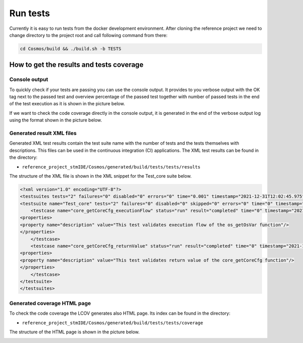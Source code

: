 Run tests
=============================
Currently it is easy to run tests from the docker development environment. After cloning the reference
project we need to change directory to the project root and call following command from there:

.. code-block::

    cd Cosmos/build && ./build.sh -b TESTS

How to get the results and tests coverage
-------------------------------------------
Console output
`````````````````
To quickly check if your tests are passing you can use the console output. It provides to you verbose output with the
OK tag next to the passed test and overview percentage of the passed test together with number of passed tests in the end of
the test execution as it is shown in the picture below.

.. image:: ../../../../images/cUnitTests/consoleOutput_result.png

If we want to check the code coverage directly in the console output, it is generated in the end of the verbose output log
using the format shown in the picture below.

.. image:: ../../../../images/cUnitTests/consoleOutput_coverage.png

Generated result XML files
````````````````````````````
Generated XML test results contain the test suite name with the number of tests and the tests themselves with descriptions.
This files can be used in the continuous integration (CI) applications. The XML test results can be found in the directory:

- ``reference_project_stmIDE/Cosmos/generated/build/tests/tests/results``

The structure of the XML file is shown in the
XML snippet for the Test_core suite below.

.. code-block:: XML

    <?xml version="1.0" encoding="UTF-8"?>
    <testsuites tests="2" failures="0" disabled="0" errors="0" time="0.001" timestamp="2021-12-31T12:02:45.975" name="AllTests">
    <testsuite name="Test_core" tests="2" failures="0" disabled="0" skipped="0" errors="0" time="0" timestamp="2021-12-31T12:02:45.975">
        <testcase name="core_getCoreCfg_executionFlow" status="run" result="completed" time="0" timestamp="2021-12-31T12:02:45.975" classname="Test_core">
    <properties>
    <property name="description" value="This test validates execution flow of the os_getOsVar function"/>
    </properties>
        </testcase>
        <testcase name="core_getCoreCfg_returnValue" status="run" result="completed" time="0" timestamp="2021-12-31T12:02:45.975" classname="Test_core">
    <properties>
    <property name="description" value="This test validates return value of the core_getCoreCfg function"/>
    </properties>
        </testcase>
    </testsuite>
    </testsuites>


Generated coverage HTML page
```````````````````````````````
To check the code coverage the LCOV generates also HTML page. Its index can be found in the directory:

- ``reference_project_stmIDE/Cosmos/generated/build/tests/tests/coverage``

The structure of the HTML page is shown in the picture below.

.. image:: ../../../../images/cUnitTests/coverage_page.png
